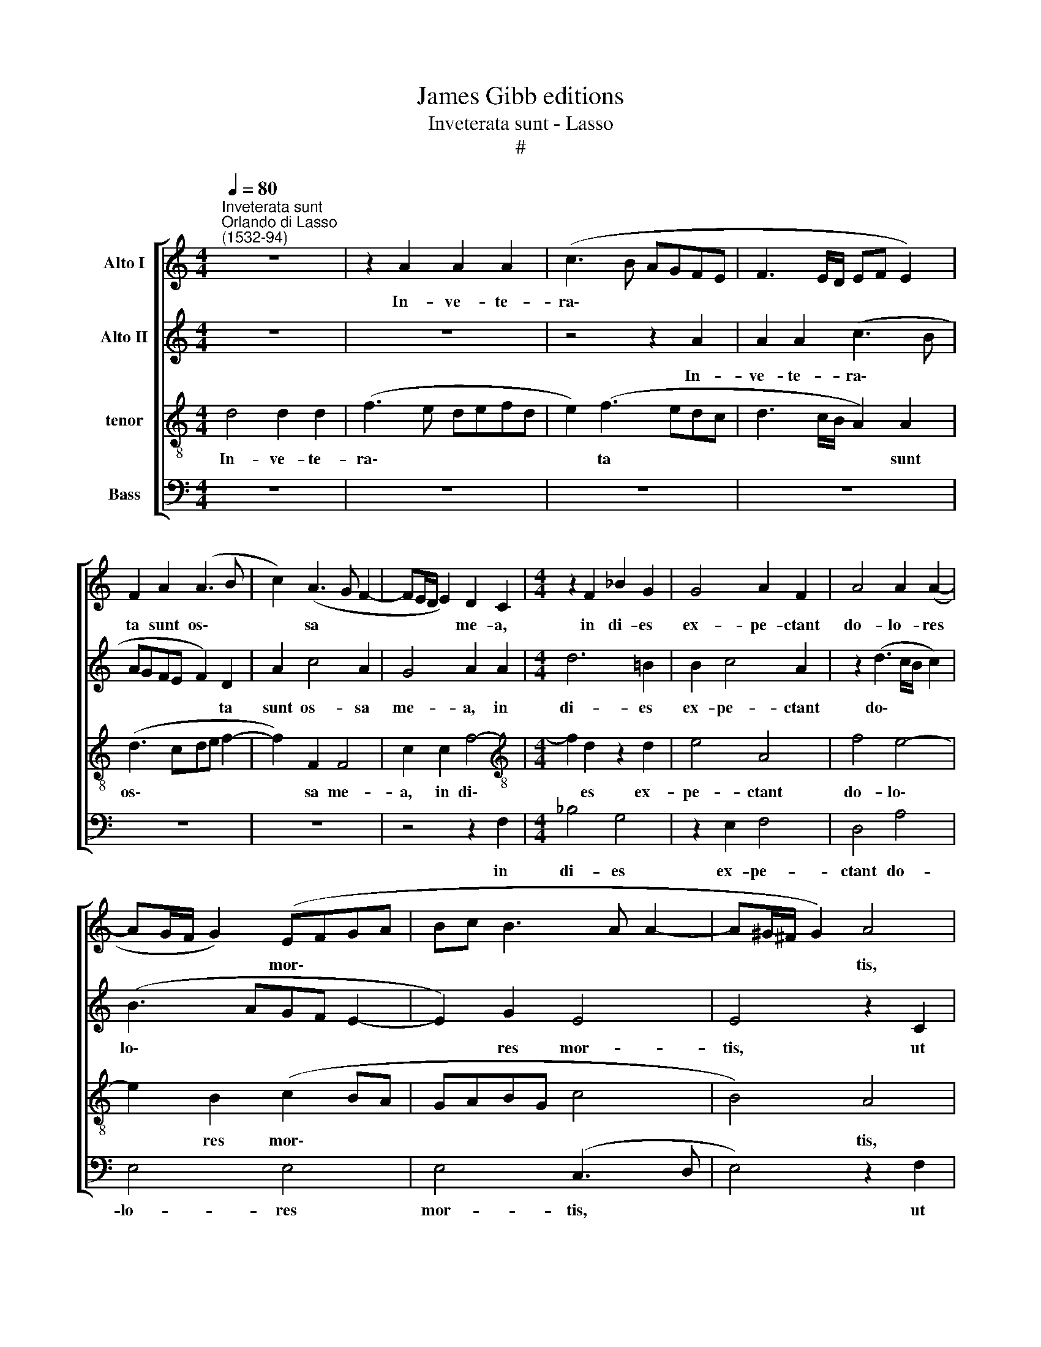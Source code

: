 X:1
T:James Gibb editions
T:Inveterata sunt - Lasso
T:#
%%score [ 1 2 3 4 ]
L:1/8
Q:1/4=80
M:4/4
K:C
V:1 treble nm="Alto I"
V:2 treble nm="Alto II"
V:3 treble-8 nm="tenor"
V:4 bass nm="Bass"
V:1
"^Inveterata sunt""^Orlando di Lasso\n(1532-94)" z8 | z2 A2 A2 A2 | (c3 B AGFE | F3 E/D/ EF E2) | %4
w: |In- ve- te-|ra\- * * * * *||
 F2 A2 (A3 B | c2) (A3 G F2- | FE/D/ E2) D2 C2 |[M:4/4] z2 F2 _B2 G2 | G4 A2 F2 | A4 A2 (A2- | %10
w: ta sunt os\- *|* sa * *|* * * * me- a,|in di- es|ex- pe- ctant|do- lo- res|
 AG/F/ G2) (EFGA | Bc B3 A A2- | A^G/^F/ G2) A4 | A4 A2 A2 | A2 _B2 A4 | F4 _B4- | B2 _B2 A2 F2 | %17
w: * * * * mor\- * * *||* * * * tis,|ut ra- ti-|o- nem red-|dam vil\-|* li- ca- ti-|
 (F3 E/D/ G2) A2 | G4 C4 | z2 F4 D2 | A4 A4- | A4 D4 | E8 | ^F2 (G3 =F/E/ F2) | E4 F4- | %25
w: o\- * * * nis|me- ae,|an- te|con- spe\-|* ctum|Re-|dem- pto\- * * *|ris, qui|
 F2 E2 D2 D2 | A4 F4 | z2 F2 E2 F2 | (G2 FE D2) (A2- | AG/F/ E2) E4 | E2 F2 (E3 ^F | %31
w: * pro no- bis|pas- sus|pec- ca- ta|no\- * * * stra|* * * * lu-|it in cru\- *|
 G2) A2 D2 (G2- | GF F4 ED | F2) E2 A2 G2 | G4 c4- | c2 A2 A3 A | %36
w: * cis pa- ti\-||* bu- lo, in|cru- cis|* pa- ti- bu-|
[Q:1/4=79] ^F2[Q:1/4=77] F2[Q:1/4=75] G4 |[Q:1/4=73] ^F2[Q:1/4=71] A2[Q:1/4=70] G2[Q:1/4=68] D2 | %38
w: lo, in cru-|cis pa- ti- bu-|
[Q:1/4=68] !fermata!D8 |] %39
w: lo.|
V:2
 z8 | z8 | z4 z2 A2 | A2 A2 (c3 B | AGFE F2) D2 | A2 c4 A2 | G4 A2 A2 |[M:4/4] d6 !courtesy!=B2 | %8
w: ||In-|ve- te- ra\- *|* * * * * ta|sunt os- sa|me- a, in|di- es|
 B2 c4 A2 | z2 (d3 c/B/ c2) | (B3 AGF E2- | E2) G2 E4 | E4 z2 C2 | F6 F2 | E2 G2 E4 | A2 d4 d2 | %16
w: ex- pe- ctant|do\- * * *|lo\- * * * *|* res mor-|tis, ut|ra- ti-|o- nem red-|dam vil- li-|
 d4 c2 A2 | (A3 G/F/ E2) (F2- | FE/D/ E2) F4 | c4 (A3 B | c2) F2 C4 | D2 F3 F G2 | A4 z2 A2- | %23
w: ca- ti- o-|nis * * * me\-|* * * * ae,|an- te *|* con- spe-|ctum Re- dem- pto-|ris, Re\-|
 A2 _B2 A4 | A8- | A4 z2 d2- | d2 c2 _B2 B2 | A4 G2 C2 | C4 G2 F2 | E2 (A3 ^G/^F/ G2) | %30
w: * dem- pto-|ris,|* qui|* pro no- bis|pas- sus pec-|ca- ta no-|stra lu\- * * *|
 A2 A2 G2 A2 | _B2 (d3 c B2- | BA A4) G2 | A2 A2 c4- | c2 _B2 (A3 G | F4) E3 E | A2 A2 _B4 | %37
w: it in cru- cis|pa- ti\- * *|* * * bu-|lo, in cru\-|* cis pa\- *|* ti- bu-|lo, in cru-|
 A2 D4 G2- | G2 ^F2 !fermata!F4 |] %39
w: cis pa- ti\-|* bu- lo.|
V:3
 d4 d2 d2 | (f3 e defd | e2) (f3 edc | d3 c/B/ A2) A2 | (d3 cde f2- | f2) F2 F4 | c2 c2 f4- | %7
w: In- ve- te-|ra\- * * * * *|* ta * * *|* * * * sunt|os\- * * * *|* sa me-|a, in di\-|
[M:4/4][K:treble-8] f2 d2 z2 d2 | e4 A4 | f4 e4- | e2 B2 (c2 BA | GABG c4 | B4) A4 | z2 d2 c2 c2 | %14
w: * es ex-|pe- ctant|do- lo\-|* res mor\- * *||* tis,|ut ra- ti-|
 c2 (d3 ^c/B/ c2) | d4 f2 f2 | f2 f4 c2 | d2 A2 c4- | c4 A4- | A4 z2 f2- | f2 d2 z2 f2- | %21
w: o- nem * * *|red- dam vil-|li- ca- ti-|o- nis me\-|* ae,|* an\-|* te, an\-|
 f2 d2 z2 (d2- | dc/B/ c2) B2 ^c2 | d4 d2 (d2- | d^c/B/ c2) (d3 =c/_B/ | A4) f4- | f2 e2 d2 d2 | %27
w: * te con\-|* * * * spe- ctum|Re- dem- pto\-|* * * * ris, * *|* qui|* pro no- bis|
 c4 c2 A2 | G2 A2 _B2 d2 | (c3 B/A/ B4) | c4 z2 A2 | d4 _B2 d2 | (d3 c _B2) B2 | A3 A e4 | %34
w: pas- sus pec-|ca- ta no- stra|lu\- * * *|it in|cru- cis pa-|ti\- * * bu-|lo, in cru-|
 (d3 e f2) e2- | e2 d4 ^c2 | d2 d4 d2- | dd A2 _B3 B | !fermata!A8 |] %39
w: cis * * pa\-|* ti- bu-|lo, in cru\-|* cis pa- ti- bu-|lo.|
V:4
 z8 | z8 | z8 | z8 | z8 | z8 | z4 z2 F,2 |[M:4/4] _B,4 G,4 | z2 E,2 F,4 | D,4 A,4 | E,4 E,4 | %11
w: ||||||in|di- es|ex- pe-|ctant do-|lo- res|
 E,4 (C,3 D, | E,4) z2 F,2 | D,2 D,2 (F,3 G, | A,2 G,2 A,4 | D,2 _B,4 B,2 | _B,2 B,2 F,4 | %17
w: mor- tis, *|* ut|ra- ti- o\- *|* nem red-|dam vil- li-|ca- ti- o-|
 D,4 C,4- | C,4 F,4- | F,4 z4 | z4 F,4 | D,2 D,2 _B,4 | A,4 ^G,2 A,2 | D,8 | A,4 z2 D2- | %25
w: nis me\-|* ae,||an-|te con- spe-|ctum Re- dem-|pto-|ris, qui|
 D2 C2 _B,2 B,2 | A,4 _B,4) | F,4 z2 F,2 | E,2 F,2 G,2 D,2 | (A,3 G,/F,/ E,4) | A,2 F,2 C4 | %31
w: * pro no- bis|pas\- *|sus pec-|ca- ta no- stra|lu\- * * *|it in cru-|
 G,2 ^F,2 G,3 G, | D,2 D,2 D4- | D2 C2 (A,B,CC, | G,4 A,4) | A,3 A, A,4 | z2 D,2 G,4 | %37
w: cis pa- ti- bu-|lo, in cru\-|* cis pa\- * * *||ti- bu- lo,|in cru-|
 D,2 ^F,2 G,3 G, | !fermata!D,8 |] %39
w: cis pa- ti- bu-|lo.|

